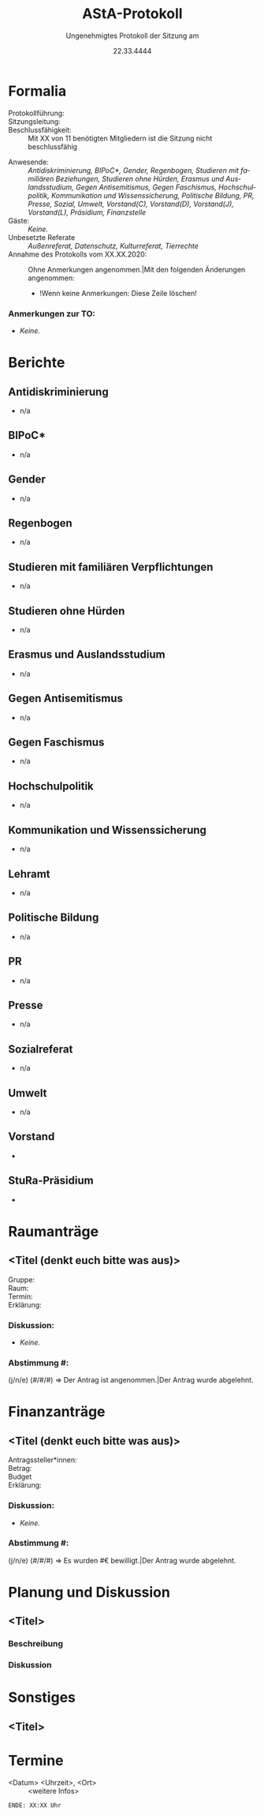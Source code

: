 #+TITLE: AStA-Protokoll
#+SUBTITLE: Ungenehmigtes Protokoll der Sitzung am
#+DATE: 22.33.4444
#+LATEX_CLASS: report
#+LATEX_CLASS_OPTIONS: [a4paper]
#+LATEX_HEADER: \usepackage[ngerman]{babel}
#+LATEX_HEADER: \usepackage[top=3cm, bottom=3cm, left=3cm, right=3cm]{geometry}
#+LATEX_HEADER_EXTRA: \setcounter{tocdepth}{1}
#+LANGUAGE: de
#+OPTIONS: author:nil d:nil toc:nil


:HINWEISE:
Wir wünschen uns folgendes Sitzungsverhalten, damit die Sitzungen des AStAs angenehm sind und alle zu Wort kommen können:
- Achte auf deine Körpersprache.
- Respektiere die Rede- und Sitzungsleitung. Unterstütze sie, wenn sie Unterstützung braucht.
- Baue aktiv Wissenshierachien ab. Lass Raum für Rückfragen und achte auf Menschen mit weniger Wissen.
- Zeige anderen Redner*innen Respekt und störe diese nicht.
- Nimm Rücksicht auf deine Mitmenschen. Der AStA soll ein Schutzraum sein und Diskriminierungen entgegenwirken.
- Halte dich zurück, sollten Diskussionen emotional eskalieren. Setze auf Deeskalation und konstruktive Zusammenarbeit.

Link zum anonymen Fragen und Kummerkastenpad: https://pads.ccc.de/ffks3jTpji
:END:


\tableofcontents
\pagebreak

# hier beginnt das Protokoll

* Formalia
- Protokollführung: ::
- Sitzungsleitung: ::
- Beschlussfähigkeit: :: Mit XX von 11 benötigten Mitgliedern ist die Sitzung nicht beschlussfähig
# Anwesenheitsliste, nicht anwesende bitte löschen.
- Anwesende: :: /Antidiskriminierung, BIPoC*, Gender, Regenbogen, Studieren mit familiären Beziehungen, Studieren ohne Hürden, Erasmus und Auslandsstudium, Gegen Antisemitismus, Gegen Faschismus, Hochschulpolitik, Kommunikation und Wissenssicherung, Politische Bildung, PR, Presse, Sozial, Umwelt, Vorstand(C), Vorstand(D), Vorstand(J), Vorstand(L), Präsidium, Finanzstelle/
- Gäste: :: /Keine./
- Unbesetzte Referate :: /Außenreferat, Datenschutz, Kulturreferat, Tierrechte/
- Annahme des Protokolls vom XX.XX.2020: :: Ohne Anmerkungen angenommen.|Mit den folgenden Änderungen angenommen:
  - !Wenn keine Anmerkungen: Diese Zeile löschen!

*** Anmerkungen zur TO:
- /Keine./

* Berichte 
** Antidiskriminierung
- n/a

** BIPoC*
- n/a

** Gender
- n/a

** Regenbogen
- n/a

** Studieren mit familiären Verpflichtungen
- n/a

** Studieren ohne Hürden
- n/a

** Erasmus und Auslandsstudium
- n/a

** Gegen Antisemitismus
- n/a

** Gegen Faschismus
- n/a

** Hochschulpolitik
- n/a

** Kommunikation und Wissenssicherung
- n/a

** Lehramt
- n/a

** Politische Bildung
- n/a

** PR
- n/a

** Presse
- n/a

** Sozialreferat
- n/a

** Umwelt
- n/a

  
** Vorstand
-

** StuRa-Präsidium
-

** Sekki :noexport:
-

** Finanzstelle :noexport:
-


* Bewerbungen :noexport:

* Raumanträge

** <Titel (denkt euch bitte was aus)>

+ Gruppe: ::
+ Raum: ::
+ Termin: ::
+ Erklärung: ::

*** Diskussion:
- /Keine./

*** Abstimmung #:
(j/n/e) (#/#/#) => Der Antrag ist angenommen.|Der Antrag wurde abgelehnt.


* Finanzanträge

** <Titel (denkt euch bitte was aus)>

+ Antragssteller*innen: ::
+ Betrag: ::
+ Budget :: 
+ Erklärung: ::
    
*** Diskussion:
- /Keine./

*** Abstimmung #:
(j/n/e) (#/#/#) => Es wurden #€ bewilligt.|Der Antrag wurde abgelehnt.


* Planung und Diskussion
  
** <Titel>
:DISKUSSIONSZEIT:
Wie lange soll die Diskussion etwa dauern? ## Min
:END:
*** Beschreibung

*** Diskussion

* Sonstiges

** <Titel>

* Termine
- <Datum> <Uhrzeit>, <Ort> :: <weitere Infos>


\vspace{1.5cm}
=ENDE: XX:XX Uhr=

# Ab hier ist alles nicht mehr im Protokoll. Entsprechend muss auch nicht mitgeschrieben werden :)
* Feedbackrunde                                                    :noexport:
  
* Orga                                                             :noexport:
    Hier stehen Dinge, die man für die Orga braucht. Tauchen nicht im Protokoll auf, und müssen fast nur vom Vorstand angefasst werden.
    
** Protokoll

Wer schreibt hauptsächlich in der Sitzung mit? Nach oben kopieren, dann hier in die letzte Zeile stellen


Aus dem Pad der letzten Sitzung übernehmen!


** Sitzungs- und Redeleitung

Leitet die Sitzung und führt die Redeliste. Wird gleich gehandhabt wie beim Protokoll.
Wichtig: Protokoll und Redeliste sind nicht in Personalunion. Wenn es hier eine Kollission gibt, wird der nächste Punkt der Liste genommen.

Aus dem Pad der letzten Sitzung übernehmen!

